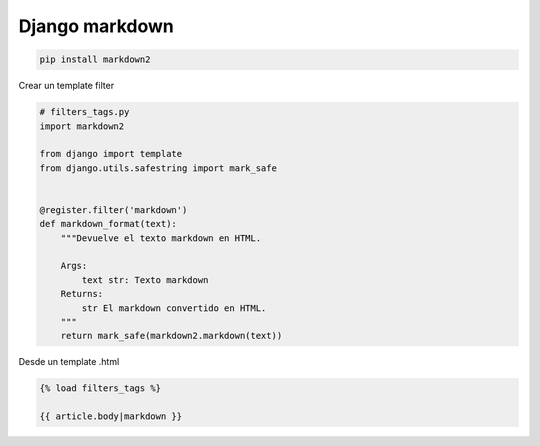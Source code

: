 .. _reference-programacion-python-django-django_markdown:

###############
Django markdown
###############

.. code-block:: bash

    pip install markdown2

Crear un template filter

.. code-block:: python

    # filters_tags.py
    import markdown2

    from django import template
    from django.utils.safestring import mark_safe


    @register.filter('markdown')
    def markdown_format(text):
        """Devuelve el texto markdown en HTML.

        Args:
            text str: Texto markdown
        Returns:
            str El markdown convertido en HTML.
        """
        return mark_safe(markdown2.markdown(text))

Desde un template .html

.. code-block:: html

    {% load filters_tags %}

    {{ article.body|markdown }}

